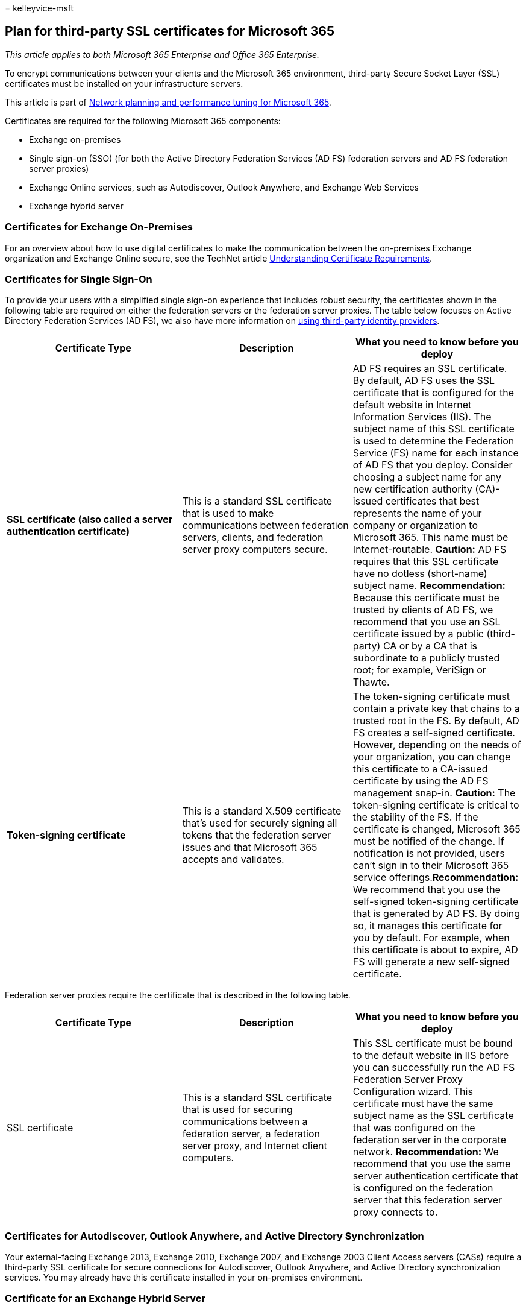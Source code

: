 = 
kelleyvice-msft

== Plan for third-party SSL certificates for Microsoft 365

_This article applies to both Microsoft 365 Enterprise and Office 365
Enterprise._

To encrypt communications between your clients and the Microsoft 365
environment, third-party Secure Socket Layer (SSL) certificates must be
installed on your infrastructure servers.

This article is part of
link:./network-planning-and-performance.md[Network planning and
performance tuning for Microsoft 365].

Certificates are required for the following Microsoft 365 components:

* Exchange on-premises
* Single sign-on (SSO) (for both the Active Directory Federation
Services (AD FS) federation servers and AD FS federation server proxies)
* Exchange Online services, such as Autodiscover, Outlook Anywhere, and
Exchange Web Services
* Exchange hybrid server

=== Certificates for Exchange On-Premises

For an overview about how to use digital certificates to make the
communication between the on-premises Exchange organization and Exchange
Online secure, see the TechNet article
link:/previous-versions/exchange-server/exchange-141/gg476123(v=exchg.141)[Understanding
Certificate Requirements].

=== Certificates for Single Sign-On

To provide your users with a simplified single sign-on experience that
includes robust security, the certificates shown in the following table
are required on either the federation servers or the federation server
proxies. The table below focuses on Active Directory Federation Services
(AD FS), we also have more information on
link:/azure/active-directory/hybrid/how-to-connect-fed-compatibility[using
third-party identity providers].

[width="100%",cols="<34%,<33%,<33%",options="header",]
|===
|Certificate Type |Description |What you need to know before you deploy
|*SSL certificate (also called a server authentication certificate)*
|This is a standard SSL certificate that is used to make communications
between federation servers, clients, and federation server proxy
computers secure. |AD FS requires an SSL certificate. By default, AD FS
uses the SSL certificate that is configured for the default website in
Internet Information Services (IIS). The subject name of this SSL
certificate is used to determine the Federation Service (FS) name for
each instance of AD FS that you deploy. Consider choosing a subject name
for any new certification authority (CA)-issued certificates that best
represents the name of your company or organization to Microsoft 365.
This name must be Internet-routable. *Caution:* AD FS requires that this
SSL certificate have no dotless (short-name) subject name.
*Recommendation:* Because this certificate must be trusted by clients of
AD FS, we recommend that you use an SSL certificate issued by a public
(third-party) CA or by a CA that is subordinate to a publicly trusted
root; for example, VeriSign or Thawte.

|*Token-signing certificate* |This is a standard X.509 certificate
that’s used for securely signing all tokens that the federation server
issues and that Microsoft 365 accepts and validates. |The token-signing
certificate must contain a private key that chains to a trusted root in
the FS. By default, AD FS creates a self-signed certificate. However,
depending on the needs of your organization, you can change this
certificate to a CA-issued certificate by using the AD FS management
snap-in. *Caution:* The token-signing certificate is critical to the
stability of the FS. If the certificate is changed, Microsoft 365 must
be notified of the change. If notification is not provided, users can’t
sign in to their Microsoft 365 service offerings.*Recommendation:* We
recommend that you use the self-signed token-signing certificate that is
generated by AD FS. By doing so, it manages this certificate for you by
default. For example, when this certificate is about to expire, AD FS
will generate a new self-signed certificate.
|===

Federation server proxies require the certificate that is described in
the following table.

[width="100%",cols="<34%,<33%,<33%",options="header",]
|===
|Certificate Type |Description |What you need to know before you deploy
|SSL certificate |This is a standard SSL certificate that is used for
securing communications between a federation server, a federation server
proxy, and Internet client computers. |This SSL certificate must be
bound to the default website in IIS before you can successfully run the
AD FS Federation Server Proxy Configuration wizard. This certificate
must have the same subject name as the SSL certificate that was
configured on the federation server in the corporate network.
*Recommendation:* We recommend that you use the same server
authentication certificate that is configured on the federation server
that this federation server proxy connects to.
|===

=== Certificates for Autodiscover, Outlook Anywhere, and Active Directory Synchronization

Your external-facing Exchange 2013, Exchange 2010, Exchange 2007, and
Exchange 2003 Client Access servers (CASs) require a third-party SSL
certificate for secure connections for Autodiscover, Outlook Anywhere,
and Active Directory synchronization services. You may already have this
certificate installed in your on-premises environment.

=== Certificate for an Exchange Hybrid Server

Your external-facing Exchange hybrid server or servers require a
third-party SSL certificate for secure connectivity with the Exchange
Online service. You need to get this certificate from your third-party
SSL provider.

=== Microsoft 365 Certificate Chains

This article describes the certificates you may need to install on your
infrastructure. For more information on the certificates installed on
our Microsoft 365 servers, see
https://support.office.com/article/0c03e6b3-e73f-4316-9e2b-bf4091ae96bb[Microsoft
365 Certificate Chains].

=== See also

link:microsoft-365-overview.md[Microsoft 365 Enterprise overview]
